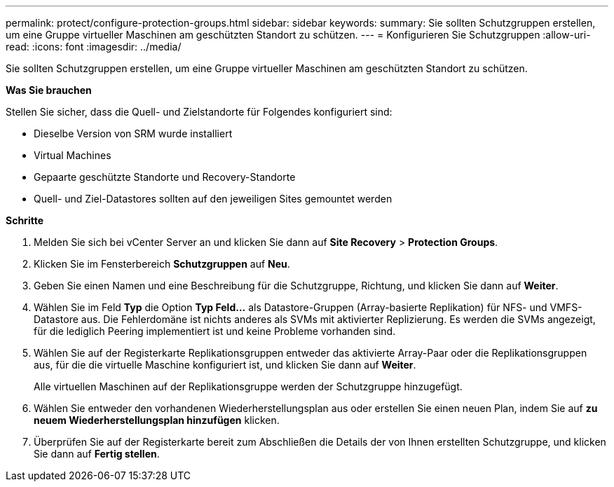 ---
permalink: protect/configure-protection-groups.html 
sidebar: sidebar 
keywords:  
summary: Sie sollten Schutzgruppen erstellen, um eine Gruppe virtueller Maschinen am geschützten Standort zu schützen. 
---
= Konfigurieren Sie Schutzgruppen
:allow-uri-read: 
:icons: font
:imagesdir: ../media/


[role="lead"]
Sie sollten Schutzgruppen erstellen, um eine Gruppe virtueller Maschinen am geschützten Standort zu schützen.

*Was Sie brauchen*

Stellen Sie sicher, dass die Quell- und Zielstandorte für Folgendes konfiguriert sind:

* Dieselbe Version von SRM wurde installiert
* Virtual Machines
* Gepaarte geschützte Standorte und Recovery-Standorte
* Quell- und Ziel-Datastores sollten auf den jeweiligen Sites gemountet werden


*Schritte*

. Melden Sie sich bei vCenter Server an und klicken Sie dann auf *Site Recovery* > *Protection Groups*.
. Klicken Sie im Fensterbereich *Schutzgruppen* auf *Neu*.
. Geben Sie einen Namen und eine Beschreibung für die Schutzgruppe, Richtung, und klicken Sie dann auf *Weiter*.
. Wählen Sie im Feld *Typ* die Option *Typ Feld...* als Datastore-Gruppen (Array-basierte Replikation) für NFS- und VMFS-Datastore aus. Die Fehlerdomäne ist nichts anderes als SVMs mit aktivierter Replizierung. Es werden die SVMs angezeigt, für die lediglich Peering implementiert ist und keine Probleme vorhanden sind.
. Wählen Sie auf der Registerkarte Replikationsgruppen entweder das aktivierte Array-Paar oder die Replikationsgruppen aus, für die die virtuelle Maschine konfiguriert ist, und klicken Sie dann auf *Weiter*.
+
Alle virtuellen Maschinen auf der Replikationsgruppe werden der Schutzgruppe hinzugefügt.

. Wählen Sie entweder den vorhandenen Wiederherstellungsplan aus oder erstellen Sie einen neuen Plan, indem Sie auf *zu neuem Wiederherstellungsplan hinzufügen* klicken.
. Überprüfen Sie auf der Registerkarte bereit zum Abschließen die Details der von Ihnen erstellten Schutzgruppe, und klicken Sie dann auf *Fertig stellen*.

